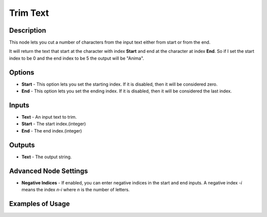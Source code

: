 Trim Text
=========

Description
-----------

This node lets you cut a number of characters from the input text either from start or from the end.

It will return the text that start at the character with index **Start** and end at the character at index **End**. So if I set the start index to be 0 and the end index to be 5 the output will be "Anima".

.. image:: images/trim_text_node.png
   :width: 160pt

Options
-------

- **Start** - This option lets you set the starting index. If it is disabled, then it will be considered zero.
- **End** - This option lets you set the ending index. If it is disabled, then it will be considered the last index.

Inputs
------

- **Text** - An input text to trim.
- **Start** - The start index.(integer)
- **End** - The end index.(integer)

Outputs
-------

- **Text** - The output string.

Advanced Node Settings
----------------------

- **Negative Indices** - If enabled, you can enter negative indices in the start and end inputs. A negative index `-i` means the index `n-i` where `n` is the number of letters.

Examples of Usage
-----------------

.. image:: gifs/trim_text_node_example.gif
